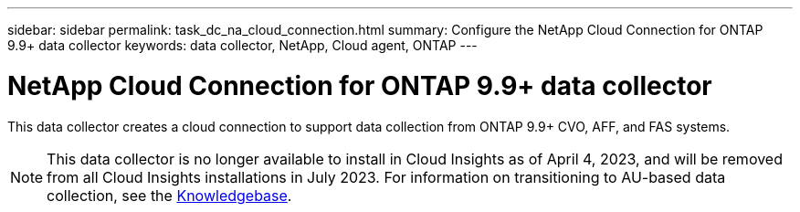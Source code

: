 ---
sidebar: sidebar
permalink: task_dc_na_cloud_connection.html
summary: Configure the NetApp Cloud Connection for ONTAP 9.9+ data collector
keywords: data collector, NetApp, Cloud agent, ONTAP
---

= NetApp Cloud Connection for ONTAP 9.9+ data collector
:toc: macro
:hardbreaks:
:toclevels: 2
:nofooter:
:icons: font
:linkattrs:
:imagesdir: ./media/

[.lead]
This data collector creates a cloud connection to support data collection from ONTAP 9.9+ CVO, AFF, and FAS systems. 

NOTE: This data collector is no longer available to install in Cloud Insights as of April 4, 2023, and will be removed from all Cloud Insights installations in July 2023. For information on transitioning to AU-based data collection, see the link:https://kb.netapp.com/Advice_and_Troubleshooting/Cloud_Services/Cloud_Insights/How_to_transition_from_NetApp_Cloud_Connection_to_AU_based_data_collector[Knowledgebase^].

////
NOTE: This data collector is link:task_getting_started_with_cloud_insights.html#useful-definitions[deprecated] as of January 1, 2023, and is no longer available as of April 2023. For information on transitioning to AU-based data collection, see the link:https://kb.netapp.com/Advice_and_Troubleshooting/Cloud_Services/Cloud_Insights/How_to_transition_from_NetApp_Cloud_Connection_to_AU_based_data_collector[Knowledgebase^].
////

////
== Configuration

Cloud Insights collects data from ONTAP 9.9+ using a *cloud connection*, eliminating the need to install an external acquisition unit, simplifying troubleshooting, maintenance, and initial deployment. Configuration of the cloud connection for the ONTAP 9.9+ data collector requires you to copy a *Pairing Code* to the ONTAP System Manager, which will then establish a connection to your Cloud Insights environment. After the connection is established, the data collected is the same as it would be if it was collected through an acquisition unit.

This data collector supports ONTAP 9.9+ CVO, AFF, and FAS systems.

image:Cloud_Agent_DC.png[Cloud Agent Data Collector Configuration]

Follow these steps to configure the connection:

* Generate a unique token which will be used to establish the connection to the ONTAP system.

* Copy the Pairing Code, which includes the token. You can view the pairing code by clicking on _[+] Reveal Code Snippet_.
+
Once you copy the pairing code, the data collector configuration screen will reveal a step 6, prompting you to wait for the connection to be established. Nothing more needs to be done on this screen until the connection is established.
+
image:Cloud_Agent_Step_Waiting.png[Waiting for connection]

* In a new browser tab, log into the ONTAP System Manager and navigate to _Cluster > Settings > Cloud Connections_.

* Click _Add Cloud Connection_ and paste the pairing code.

* Return to the Cloud Insights browser tab and wait for the connection to be established. Once it is established, a _Complete_ button is revealed.

* Click _Complete_.


// The Cloud Connection data collector acquires EMS (Event Monitoring System) logs from ONTAP.

           
== Troubleshooting

Some things to try if you encounter problems with this data collector:

[cols=2*, options="header", cols"50,50"]
|===
|Problem:|Try this:
|I'm seeing the following error while trying to connect to Azure CVO: "The certificate signing request to broker/manager CA service was not completed."
|Verify that your Cloud manager proxy settings are set to the Cloud Manager private IP. Cloud Manager installation may set a different proxy. Once the proxy is set to the correct IP and you reference the proxy in the Cloud Connector dialog, the connection to Cloud Insights should connect successfully.

|===



Additional information on this Data Collector may be found from the link:concept_requesting_support.html[Support] page or in the link:reference_data_collector_support_matrix.html[Data Collector Support Matrix].
////
